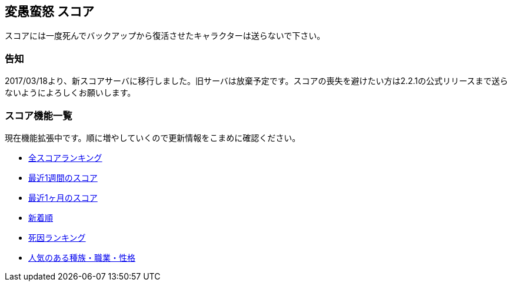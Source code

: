 :lang: ja
:doctype: article

## 変愚蛮怒 スコア

スコアには一度死んでバックアップから復活させたキャラクターは送らないで下さい。

### 告知

2017/03/18より、新スコアサーバに移行しました。旧サーバは放棄予定です。スコアの喪失を避けたい方は2.2.1の公式リリースまで送らないようによろしくお願いします。

### スコア機能一覧

現在機能拡張中です。順に増やしていくので更新情報をこまめに確認ください。

* link:http://hengband.osdn.jp/score/score_ranking.php[全スコアランキング]
* link:http://hengband.osdn.jp/score/score_ranking.php?&last_days=7[最近1週間のスコア]
* link:http://hengband.osdn.jp/score/score_ranking.php?&last_days=30[最近1ヶ月のスコア]
* link:http://hengband.osdn.jp/score/score_ranking.php?&sort=newcome[新着順]
* link:http://hengband.osdn.jp/score/killer_ranking.php[死因ランキング]
* link:http://hengband.osdn.jp/score/popularity_ranking.php[人気のある種族・職業・性格]

